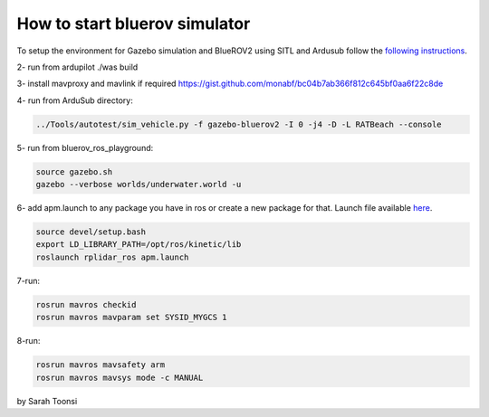How to start bluerov simulator
================================


To setup the environment for Gazebo simulation and BlueROV2 using SITL and Ardusub follow the `following instructions <https://gist.github.com/monabf/bc04b7ab366f812c645bf0aa6f22c8de>`_.

2- run from ardupilot ./was build

3- install mavproxy and mavlink if required https://gist.github.com/monabf/bc04b7ab366f812c645bf0aa6f22c8de


4- run from ArduSub directory: 

.. code-block:: bash
    
    ../Tools/autotest/sim_vehicle.py -f gazebo-bluerov2 -I 0 -j4 -D -L RATBeach --console

5- run from bluerov_ros_playground: 

.. code-block:: bash

    source gazebo.sh
    gazebo --verbose worlds/underwater.world -u

6- add apm.launch to any package you have in ros or create a new package for that. Launch file available `here <https://raw.githubusercontent.com/risckaust/risc-documentations/master/src/marine/apm.launch>`_.

.. code-block:: bash

    source devel/setup.bash
    export LD_LIBRARY_PATH=/opt/ros/kinetic/lib
    roslaunch rplidar_ros apm.launch

7-run:

.. code-block:: bash

    rosrun mavros checkid
    rosrun mavros mavparam set SYSID_MYGCS 1

8-run:

.. code-block:: bash
    
    rosrun mavros mavsafety arm
    rosrun mavros mavsys mode -c MANUAL

by Sarah Toonsi